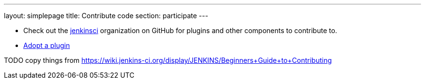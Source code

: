 ---
layout: simplepage
title: Contribute code
section: participate
---

* Check out the https://github.com/jenkinsci[jenkinsci] organization on GitHub for plugins and other components to contribute to.
* https://wiki.jenkins-ci.org/display/JENKINS/Adopt+a+Plugin[Adopt a plugin]

TODO copy things from https://wiki.jenkins-ci.org/display/JENKINS/Beginners+Guide+to+Contributing